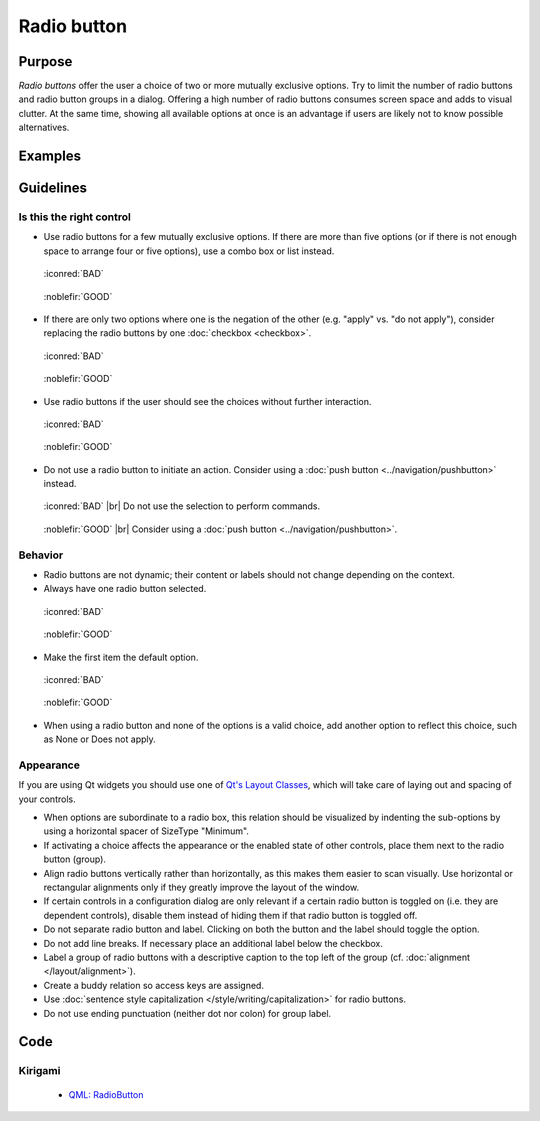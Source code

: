 Radio button
============

Purpose
-------

*Radio buttons* offer the user a choice of two or more mutually
exclusive options. Try to limit the number of radio buttons and radio
button groups in a dialog. Offering a high number of radio buttons
consumes screen space and adds to visual clutter. At the same time,
showing all available options at once is an advantage if users are
likely not to know possible alternatives.

Examples
--------

Guidelines
----------

Is this the right control
~~~~~~~~~~~~~~~~~~~~~~~~~

-  Use radio buttons for a few mutually exclusive options. If there are
   more than five options (or if there is not enough space to arrange
   four or five options), use a combo box or list instead.

.. container:: flex

    .. container::

        .. figure:: /img/Radiobutton_Many_Bad.qml.png
            :figclass: border

            :iconred:`BAD`

    .. container::

        .. figure:: /img/Radiobutton_Many_Good.qml.png
            :figclass: border

            :noblefir:`GOOD`


-  If there are only two options where one is the negation of the other
   (e.g. "apply" vs. "do not apply"), consider replacing the radio
   buttons by one :doc:`checkbox <checkbox>`.
   
.. container:: flex

    .. container::

        .. figure:: /img/Radiobutton_Negation_Bad.qml.png
            :figclass: border

            :iconred:`BAD`

    .. container::

        .. figure:: /img/Radiobutton_Negation_Good.qml.png
            :figclass: border

            :noblefir:`GOOD`

-  Use radio buttons if the user should see the choices without further
   interaction.

.. container:: flex

    .. container::

        .. figure:: /img/Radiobutton_Visible_Bad.qml.png
            :figclass: border

            :iconred:`BAD`

    .. container::

        .. figure:: /img/Radiobutton_Visible_Good.qml.png
            :figclass: border

            :noblefir:`GOOD`

-  Do not use a radio button to initiate an action. Consider using a
   :doc:`push button <../navigation/pushbutton>` instead.

.. container:: flex

    .. container::

        .. figure:: /img/Radiobutton_Command_Bad.qml.png
            :figclass: border

            :iconred:`BAD` |br|
            Do not use the selection to perform commands.

    .. container::

        .. figure:: /img/No_Command_2_Good.qml.png
            :figclass: border

            :noblefir:`GOOD` |br|
            Consider using a :doc:`push button <../navigation/pushbutton>`.

Behavior
~~~~~~~~

-  Radio buttons are not dynamic; their content or labels should not
   change depending on the context.
-  Always have one radio button selected.

.. container:: flex

    .. container::

        .. figure:: /img/Radiobutton_Default_Bad.qml.png
            :figclass: border

            :iconred:`BAD`

    .. container::

        .. figure:: /img/Radiobutton_Default_Good.qml.png
            :figclass: border

            :noblefir:`GOOD`

-  Make the first item the default option.

.. container:: flex

    .. container::

        .. figure:: /img/Radiobutton_First_Bad.qml.png
            :figclass: border

            :iconred:`BAD`

    .. container::

        .. figure:: /img/Radiobutton_First_Good.qml.png
            :figclass: border

            :noblefir:`GOOD`

-  When using a radio button and none of the options is a valid choice,
   add another option to reflect this choice, such as None or Does not
   apply.

Appearance
~~~~~~~~~~

If you are using Qt widgets you should use one of 
`Qt's Layout Classes <http://doc.qt.io/qt-5/layout.html>`_, 
which will take care of laying out and spacing of your controls.

-  When options are subordinate to a radio box, this relation should be
   visualized by indenting the sub-options by using a horizontal spacer
   of SizeType "Minimum".

-  If activating a choice affects the appearance or the enabled state of
   other controls, place them next to the radio button (group).
-  Align radio buttons vertically rather than horizontally, as this
   makes them easier to scan visually. Use horizontal or rectangular
   alignments only if they greatly improve the layout of the window.
-  If certain controls in a configuration dialog are only relevant if a
   certain radio button is toggled on (i.e. they are dependent
   controls), disable them instead of hiding them if that radio button
   is toggled off.
-  Do not separate radio button and label. Clicking on both the button
   and the label should toggle the option.
-  Do not add line breaks. If necessary place an additional label below
   the checkbox.
-  Label a group of radio buttons with a descriptive caption to the top
   left of the group (cf. :doc:`alignment </layout/alignment>`).
-  Create a buddy relation so access keys are assigned.
-  Use :doc:`sentence style capitalization </style/writing/capitalization>`
   for radio buttons.
-  Do not use ending punctuation (neither dot nor colon) for group
   label.

Code
----

Kirigami
~~~~~~~~

 - `QML: RadioButton 
   <https://doc.qt.io/qt-5/qml-qtquick-controls-radiobutton.html>`_

